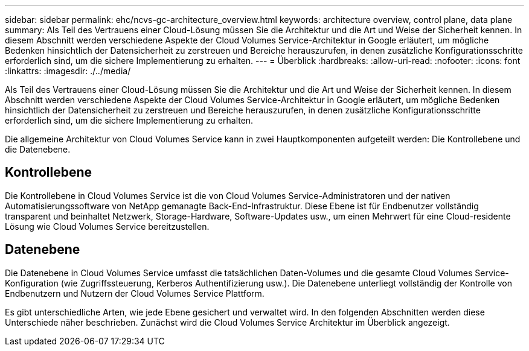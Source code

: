 ---
sidebar: sidebar 
permalink: ehc/ncvs-gc-architecture_overview.html 
keywords: architecture overview, control plane, data plane 
summary: Als Teil des Vertrauens einer Cloud-Lösung müssen Sie die Architektur und die Art und Weise der Sicherheit kennen. In diesem Abschnitt werden verschiedene Aspekte der Cloud Volumes Service-Architektur in Google erläutert, um mögliche Bedenken hinsichtlich der Datensicherheit zu zerstreuen und Bereiche herauszurufen, in denen zusätzliche Konfigurationsschritte erforderlich sind, um die sichere Implementierung zu erhalten. 
---
= Überblick
:hardbreaks:
:allow-uri-read: 
:nofooter: 
:icons: font
:linkattrs: 
:imagesdir: ./../media/


[role="lead"]
Als Teil des Vertrauens einer Cloud-Lösung müssen Sie die Architektur und die Art und Weise der Sicherheit kennen. In diesem Abschnitt werden verschiedene Aspekte der Cloud Volumes Service-Architektur in Google erläutert, um mögliche Bedenken hinsichtlich der Datensicherheit zu zerstreuen und Bereiche herauszurufen, in denen zusätzliche Konfigurationsschritte erforderlich sind, um die sichere Implementierung zu erhalten.

Die allgemeine Architektur von Cloud Volumes Service kann in zwei Hauptkomponenten aufgeteilt werden: Die Kontrollebene und die Datenebene.



== Kontrollebene

Die Kontrollebene in Cloud Volumes Service ist die von Cloud Volumes Service-Administratoren und der nativen Automatisierungssoftware von NetApp gemanagte Back-End-Infrastruktur. Diese Ebene ist für Endbenutzer vollständig transparent und beinhaltet Netzwerk, Storage-Hardware, Software-Updates usw., um einen Mehrwert für eine Cloud-residente Lösung wie Cloud Volumes Service bereitzustellen.



== Datenebene

Die Datenebene in Cloud Volumes Service umfasst die tatsächlichen Daten-Volumes und die gesamte Cloud Volumes Service-Konfiguration (wie Zugriffssteuerung, Kerberos Authentifizierung usw.). Die Datenebene unterliegt vollständig der Kontrolle von Endbenutzern und Nutzern der Cloud Volumes Service Plattform.

Es gibt unterschiedliche Arten, wie jede Ebene gesichert und verwaltet wird. In den folgenden Abschnitten werden diese Unterschiede näher beschrieben. Zunächst wird die Cloud Volumes Service Architektur im Überblick angezeigt.
